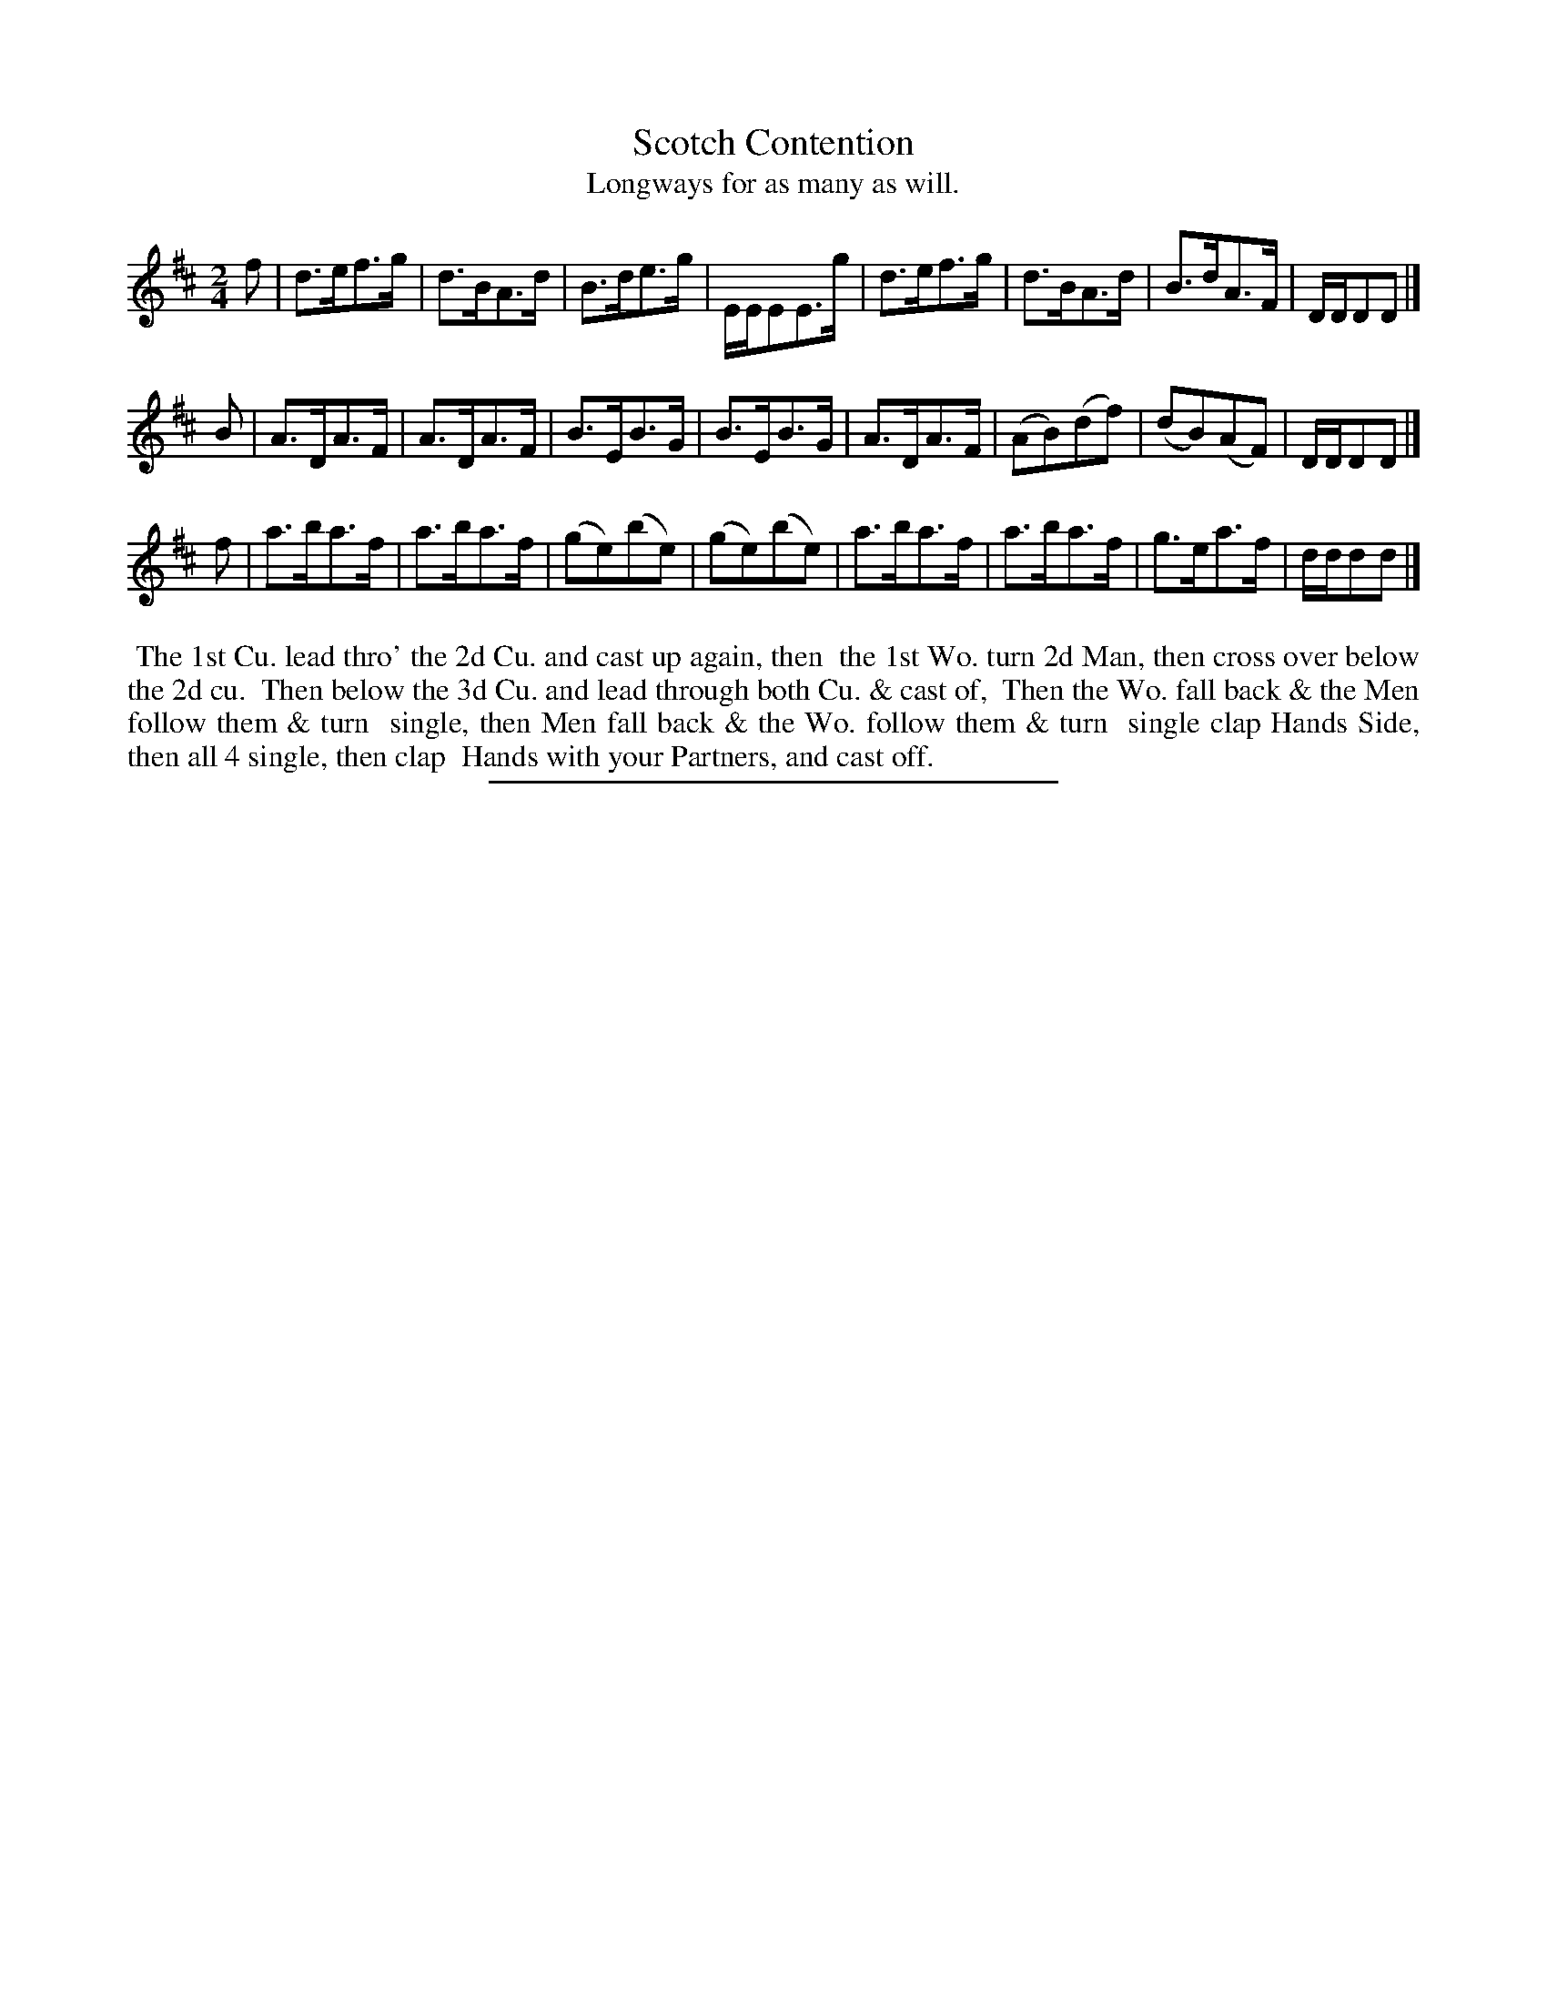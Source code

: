 X: 99
T: Scotch Contention
T: Longways for as many as will.
%R: hornpipe, reel
B: Daniel Wright "Wright's Compleat Collection of Celebrated Country Dances" 1740 p.50
S: http://library.efdss.org/cgi-bin/dancebooks.cgi
Z: 2014 John Chambers <jc:trillian.mit.edu>
M: 2/4
L: 1/16
K: D
% - - - - - - - - - - - - - - - - - - - - - - - - -
f2 |\
d3ef3g | d3BA3d | B3de3g | EEE2E3g |\
d3ef3g | d3BA3d | B3dA3F | DDD2D2 |]
B2 |\
A3DA3F | A3DA3F | B3EB3G | B3EB3G |\
A3DA3F | (A2B2)(d2f2) | (d2B2)(A2F2) | DDD2D2 |]
f2 |\
a3ba3f | a3ba3f | (g2e2)(b2e2) | (g2e2)(b2e2) |\
a3ba3f | a3ba3f | g3ea3f | ddd2d2 |]
% - - - - - - - - - - - - - - - - - - - - - - - - -
%%begintext align
%% The 1st Cu. lead thro' the 2d Cu. and cast up again, then
%% the 1st Wo. turn 2d Man, then cross over below the 2d cu.
%% Then below the 3d Cu. and lead through both Cu. & cast of,
%% Then the Wo. fall back & the Men follow them & turn
%% single, then Men fall back & the Wo. follow them & turn
%% single clap Hands Side, then all 4 single, then clap
%% Hands with your Partners, and cast off.
%%endtext
% - - - - - - - - - - - - - - - - - - - - - - - - -
%%sep 2 4 300
